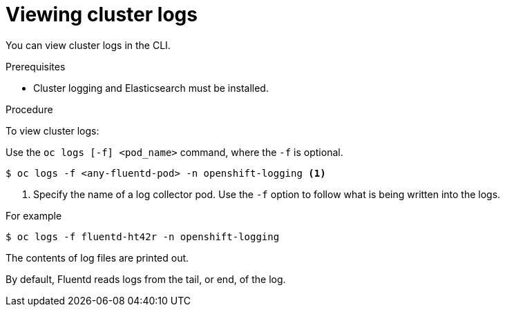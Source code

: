 // Module included in the following assemblies:
//
// * logging/cluster-logging-viewing.adoc

[id="cluster-logging-viewing-cli_{context}"]
= Viewing cluster logs

You can view cluster logs in the CLI. 

.Prerequisites

* Cluster logging and Elasticsearch must be installed.

.Procedure 

To view cluster logs:

Use the `oc logs [-f] <pod_name>` command, where the `-f`
is optional.

----
$ oc logs -f <any-fluentd-pod> -n openshift-logging <1>
----
<1> Specify the name of a log collector pod. Use the `-f` option to follow what is being written into the logs.

For example

----
$ oc logs -f fluentd-ht42r -n openshift-logging
----

The contents of log files are printed out.

By default, Fluentd reads logs from the tail, or end, of the log. 

